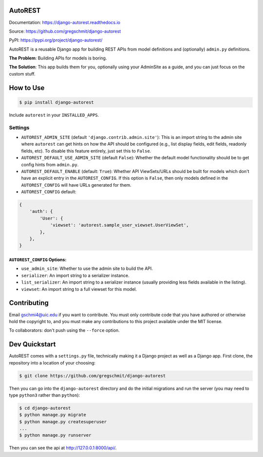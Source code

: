 AutoREST
========

.. inclusion-marker-do-not-remove

.. image:: https://travis-ci.org/gregschmit/django-autorest.svg?branch=master
    :target: https://travis-ci.org/gregschmit/django-autorest

.. image:: https://img.shields.io/pypi/v/django-autorest
    :alt: PyPI
    :target: https://pypi.org/project/django-autorest/

.. image:: https://coveralls.io/repos/github/gregschmit/django-autorest/badge.svg?branch=master
    :target: https://coveralls.io/github/gregschmit/django-autorest?branch=master

.. image:: https://readthedocs.org/projects/django-autorest/badge/?version=latest
    :target: https://django-autorest.readthedocs.io/en/latest/?badge=latest
    :alt: Documentation Status

Documentation: https://django-autorest.readthedocs.io

Source: https://github.com/gregschmit/django-autorest

PyPI: https://pypi.org/project/django-autorest/

AutoREST is a reusable Django app for building REST APIs from model definitions
and (optionally) ``admin.py`` definitions.

**The Problem**: Building APIs for models is boring.

**The Solution**: This app builds them for you, optionally using your AdminSite
as a guide, and you can just focus on the custom stuff.


How to Use
==========

.. code-block:: shell

    $ pip install django-autorest

Include ``autorest`` in your ``INSTALLED_APPS``.


Settings
--------

- ``AUTOREST_ADMIN_SITE`` (default ``'django.contrib.admin.site'``): This is
  an import string to the admin site where ``autorest`` can get hints on how the
  API should be configured (e.g., list display fields, edit fields, readonly
  fields, etc). To disable this feature entirely, just set this  to ``False``.
- ``AUTOREST_DEFAULT_USE_ADMIN_SITE`` (default ``False``): Whether the default
  model functionality should be to get config hints from ``admin.py``.
- ``AUTOREST_DEFAULT_ENABLE`` (default: ``True``): Whether API ViewSets/URLs
  should be built for models which don't have an explicit entry in the
  ``AUTOREST_CONFIG``. If this option is ``False``, then only models defined in
  the ``AUTOREST_CONFIG`` will have URLs generated for them.
- ``AUTOREST_CONFIG`` default:

.. code-block:: python

    {
        'auth': {
            'User': {
                'viewset': 'autorest.sample_user_viewset.UserViewSet',
            },
        },
    }


``AUTOREST_CONFIG`` Options:
^^^^^^^^^^^^^^^^^^^^^^^^^^^^

- ``use_admin_site``: Whether to use the admin site to build the API.
- ``serializer``: An import string to a serializer instance.
- ``list_serializer``: An import string to a serializer instance (usually
  providing less fields available in the listing).
- ``viewset``: An import string to a full viewset for this model.


Contributing
============

Email gschmi4@uic.edu if you want to contribute. You must only contribute code
that you have authored or otherwise hold the copyright to, and you must
make any contributions to this project available under the MIT license.

To collaborators: don't push using the ``--force`` option.

Dev Quickstart
==============

AutoREST comes with a ``settings.py`` file, technically making it a Django
project as well as a Django app. First clone, the repository into a location of
your choosing:

.. code-block:: shell

    $ git clone https://github.com/gregschmit/django-autorest

Then you can go into the ``django-autorest`` directory and do the initial
migrations and run the server (you may need to type ``python3`` rather than
``python``):

.. code-block:: shell

    $ cd django-autorest
    $ python manage.py migrate
    $ python manage.py createsuperuser
    ...
    $ python manage.py runserver

Then you can see the api at http://127.0.0.1:8000/api/.
